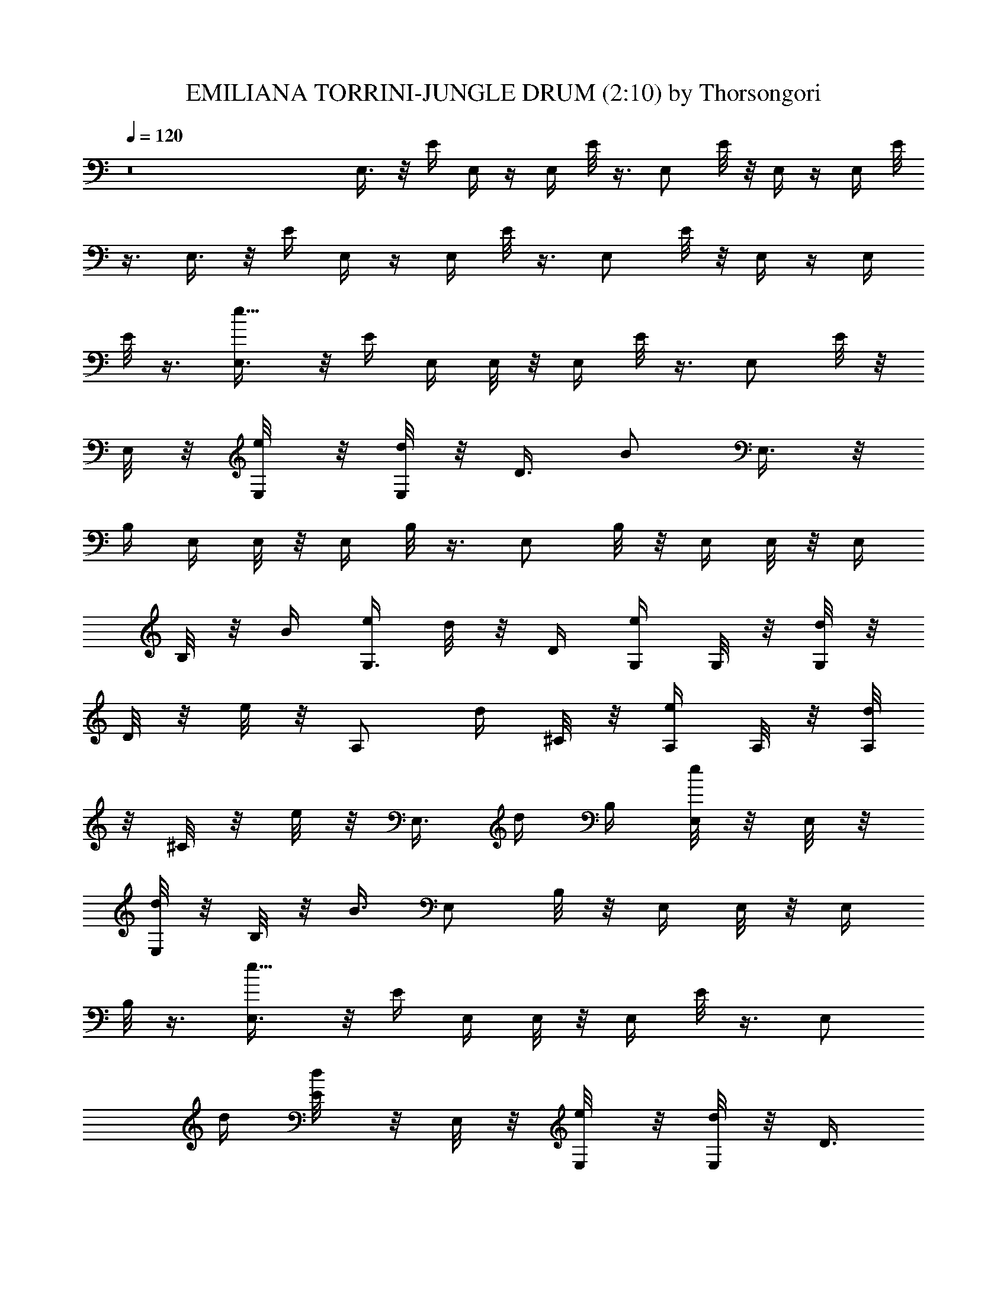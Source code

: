 X:1
T:EMILIANA TORRINI-JUNGLE DRUM (2:10) by Thorsongori
Z:Transcribed by LotRO MIDI Player:http://lotro.acasylum.com/midi
L:1/4
Q:120
K:C
z8 E,3/8 z/8 E/4 E,/4 z/4 E,/4 E/8 z3/8 E,/2 E/8 z/8 E,/4 z/4 E,/4 E/8
z3/8 E,3/8 z/8 E/4 E,/4 z/4 E,/4 E/8 z3/8 E,/2 E/8 z/8 E,/4 z/4 E,/4
E/8 z3/8 [e5/8E,3/8] z/8 E/4 E,/4 E,/8 z/8 E,/4 E/8 z3/8 E,/2 E/8 z/8
E,/8 z/8 [e/4E,/8] z/8 [d/8E,/8] z/8 [D3/8z/4] [B/2z/4] E,3/8 z/8
B,/4 E,/4 E,/8 z/8 E,/4 B,/8 z3/8 E,/2 B,/8 z/8 E,/4 E,/8 z/8 E,/4
B,/8 z/8 B/4 [e/4G,3/8] d/8 z/8 D/4 [e/4G,/4] G,/8 z/8 [d/8G,/4] z/8
D/8 z/8 e/8 z/8 [A,/2z/4] d/4 ^C/8 z/8 [e/4A,/4] A,/8 z/8 [d/8A,/4]
z/8 ^C/8 z/8 e/8 z/8 [E,3/8z/4] d/4 B,/4 [e/8E,/4] z/8 E,/8 z/8
[d/8E,/4] z/8 B,/8 z/8 [B3/8z/4] E,/2 B,/8 z/8 E,/4 E,/8 z/8 E,/4
B,/8 z3/8 [e5/8E,3/8] z/8 E/4 E,/4 E,/8 z/8 E,/4 E/8 z3/8 [E,/2z/4]
d/4 [d/4E/8] z/8 E,/8 z/8 [e/4E,/8] z/8 [d/8E,/8] z/8 [D3/8z/4]
[B/2z/4] E,3/8 z/8 B,/4 E,/4 E,/8 z/8 E,/4 B,/8 z3/8 E,/2 B,/8 z/8
E,/4 E,/8 z/8 E,/4 B,/8 z3/8 [e/4G,3/8] d/8 z/8 D/4 [e/4G,/4] G,/8
z/8 [d/8G,/4] z/8 D/8 z/8 e/8 z/8 [A,/2z/4] d/4 ^C/8 z/8 [e/4A,/4]
A,/8 z/8 [d/8A,/4] z/8 ^C/8 z/8 e/8 z/8 [E,3/8z/4] d/4 B,/4 [e/8E,/4]
z/8 E,/8 z/8 [d/8E,/4] z/8 B,/8 z/8 [B3/8z/4] E,/2 B,/8 z/8 E,/4 E,/8
z/8 E,/4 B,/8 z3/8 [e5/8E,3/8] z/8 E/4 E,/4 E,/8 z/8 E,/4 E/8 z3/8
^F,/2 [d/8D/8] z/8 ^F,/8 z/8 [e3/8^F,/8] z/8 [d/4^F,/8] z/8 [D3/8z/4]
[B11/8z/4] G,3/8 z/8 B,/4 G,/4 [dG,/8] z/8 G,/4 B,/8 z3/8 G,/2 B,/8
z/8 G,/4 G,/8 z/8 G,/4 B,/8 z/8 B/4 [e3/8G,3/8z/4] d/4 D/4 [e/4G,/4]
G,/8 z/8 [d/4G,/4] D/8 z/8 [e3/8z/4] [A,/2z/4] [d3/8z/4] ^C/8 z/8
[e3/8A,/4] A,/8 z/8 [d/4A,/4] ^C/8 z/8 [e9/4z/4] B,3/8 z/8 E/4 B,/4
B,/8 z/8 B,/4 E/8 z3/8 B,/2 E/8 z/8 B,/4 B,/8 z/8 B,/4 [d/2E/8] z3/8
[e3/8=C3/8] z/8 [e/8c/4] z/8 [e/4C/4] C/8 z/8 [e/8C/4] z/8 [e/8c/8]
z/8 d/8 z/8 [dG,/2] B/8 z/8 G,/8 z/8 [gG,/8] z/8 G,/8 z/8 B3/8 z/8
[^f3/2D3/8] z/8 d/4 D/4 D/8 z/8 D/4 d/8 z3/8 D/2 d/8 z/8 D/4 D/8 z/8
D/4 [B/8d/8] z/8 B/8 z/8 B3/8 z/8 B/8 z/8 B/4 z/4 B/8 z/8 B/4 z/4 B/4
z/4 B/8 z3/8 B3/8 z/8 d/2 [e3/8C3/8] z/8 [e/8c/4] z/8 [e/4C/4] C/8
z/8 [e/8C/4] z/8 [e/8c/8] z/8 d/8 z/8 [dG,/2] B/8 z/8 G,/8 z/8
[gG,/8] z/8 G,/8 z/8 B3/8 z/8 [^f3/2D3/8] z/8 d/4 D/4 D/8 z/8 D/4 d/8
z3/8 D/2 d/8 z/8 D/4 D/8 z/8 D/4 [B/8d/8] z/8 B/8 z/8 B/8 z/8 B/4 B/8
z/8 B3/8 z/8 B/8 z/8 B/8 z/8 B/8 z/8 B/8 z/8 B/8 z/8 B/8 z3/8 B/4 z/4
d/4 z/4 [e3/8C3/8] z/8 [e/8c/4] z/8 [e/4C/4] C/8 z/8 [e/8C/4] z/8
[e/4c/8] z/8 e/4 [d7/8G,/2] B/8 z/8 G,/8 z/8 [B/2G,/8] z/8 G,/8 z/8
B3/8 z/8 [B9/8E,3/8] z/8 E/4 E,/4 E,/8 z/8 E,/4 E/8 z3/8 E,/2 E/8 z/8
E,/4 E,/8 z/8 E,/4 E/8 z3/8 E,3/8 z/8 E/4 E,/4 E,/8 z/8 E,/4 E/8 z3/8
E,/2 E/8 z/8 E,/4 E,/8 z/8 E,/4 E/8 z3/8 [e5/8E,3/8] z/8 E/4 E,/4
E,/8 z/8 E,/4 E/8 z3/8 E,/2 [d/8E/8] z/8 E,/8 z/8 [e/4E,/8] z/8
[d/8E,/8] z/8 [D3/8z/4] [B/2z/4] [E,3/8z/4] A/8 z/8 B,/4 E,/4 E,/8
z/8 E,/4 B,/8 z3/8 E,/2 B,/8 z/8 E,/4 E,/8 z/8 E,/4 [B,/8B/4] z/8 B/4
[e/4G,3/8] e/8 z/8 D/4 [d/8G,/4] z/8 [e/4G,/8] z/8 G,/4 [d/8D/8] z/8
e/8 z/8 [A,/2z/4] d/4 ^C/8 z/8 [e/4A,/4] A,/8 z/8 [d/8A,/4] z/8 ^C/8
z/8 [B3/8z/4] [E,3/8z/4] B/4 B,/4 E,/4 E,/8 z/8 E,/4 B,/8 z3/8 E,/2
B,/8 z/8 E,/4 E,/8 z/8 E,/4 B,/8 z3/8 [e5/8E,3/8] z/8 E/4 E,/4 E,/8
z/8 E,/4 E/8 z3/8 E,/2 E/8 z/8 E,/8 z/8 [e/4E,/8] z/8 [d/8E,/8] z/8
[D3/8z/4] [B/2z/4] E,3/8 z/8 B,/4 E,/4 E,/8 z/8 E,/4 B,/8 z3/8 E,/2
B,/8 z/8 E,/4 E,/8 z/8 E,/4 B,/8 z/8 B/8 z/8 [e/4G,3/8] d/8 z/8 D/4
[e/4G,/4] G,/8 z/8 [d/8G,/4] z/8 D/8 z/8 e/8 z/8 [A,/2z/4] d/4 ^C/8
z/8 [e/4A,/4] A,/8 z/8 [d/8A,/4] z/8 ^C/8 z/8 [B5/8z/4] E,3/8 z/8
B,/4 E,/4 E,/8 z/8 E,/4 B,/8 z3/8 E,/2 B,/8 z/8 E,/4 E,/8 z/8 E,/4
B,/8 z3/8 [e5/2E,3/8] z/8 E/4 E,/4 E,/8 z/8 E,/4 E/8 z3/8 ^F,/2
[d/8D/8] z/8 ^F,/8 z/8 [e3/8^F,/8] z/8 [d/4^F,/8] z/8 [D3/8z/4]
[B11/8z/4] G,3/8 z/8 B,/4 G,/4 [dG,/8] z/8 G,/4 B,/8 z3/8 G,/2 B,/8
z/8 G,/4 G,/8 z/8 G,/4 B,/8 z/8 B/4 [e3/8G,3/8z/4] d/4 D/4 [e/4G,/4]
G,/8 z/8 [d/4G,/4] D/8 z/8 [e3/8z/4] [A,/2z/4] [d3/8z/4] ^C/8 z/8
[e3/8A,/4] A,/8 z/8 [d/4A,/4] ^C/8 z/8 [e9/4z/4] B,3/8 z/8 E/4 B,/4
B,/8 z/8 B,/4 E/8 z3/8 B,/2 E/8 z/8 B,/4 B,/8 z/8 B,/4 [d/2E/8] z3/8
[e3/8=C3/8] z/8 [e/8c/4] z/8 [e/4C/4] C/8 z/8 [e/8C/4] z/8 [e/8c/8]
z/8 d/8 z/8 [dG,/2] B/8 z/8 G,/8 z/8 [gG,/8] z/8 G,/8 z/8 B3/8 z/8
[^f3/2D3/8] z/8 d/4 D/4 D/8 z/8 D/4 d/8 z3/8 D/2 d/8 z/8 D/4 D/8 z/8
D/4 [B/8d/8] z/8 B/8 z/8 B3/8 z/8 B/8 z/8 B/4 z/4 B/8 z/8 B/4 z/4 B/4
z/4 B/8 z3/8 B3/8 z/8 d/2 [e3/8C3/8] z/8 [e/8c/4] z/8 [e/4C/4] C/8
z/8 [e/8C/4] z/8 [e/8c/8] z/8 d/8 z/8 [dG,/2] B/8 z/8 G,/8 z/8
[gG,/8] z/8 G,/8 z/8 B3/8 z/8 [^f3/2D3/8] z/8 d/4 D/4 D/8 z/8 D/4 d/8
z3/8 D/2 d/8 z/8 D/4 D/8 z/8 D/4 [B/8d/8] z/8 B/8 z/8 B/8 z/8 B/4 B/8
z/8 B3/8 z/8 B/8 z/8 B/8 z/8 B/8 z/8 B/8 z/8 B/8 z/8 B/8 z3/8 B/4 z/4
d/2 [e3/8C3/8] z/8 [e/8c/4] z/8 [e/4C/4] C/8 z/8 [e/8C/4] z/8
[e/8c/8] z/8 d/8 z/8 [dG,/2] B/8 z/8 G,/8 z/8 [gG,/8] z/8 G,/8 z/8
B3/8 z/8 [^f3/2D3/8] z/8 d/4 D/4 D/8 z/8 D/4 d/8 z3/8 D/2 d/8 z/8 D/4
D/8 z/8 D/4 [B/8d/8] z/8 B/8 z/8 B3/8 z/8 B/8 z/8 B/4 z/4 B/8 z/8 B/4
z/4 B/4 z/4 B/8 z3/8 B3/8 z/8 d/4 z/4 [e3/8C3/8] z/8 [e/8c/4] z/8
[e/4C/4] C/8 z/8 [e/8C/4] z/8 [e/4c/8] z/8 e/4 [d7/8G,/2] B/8 z/8
G,/8 z/8 [B/2G,/8] z/8 G,/8 z/8 B3/8 z/8 [B9/8E,3/8] z/8 E/4 E,/4
E,/8 z/8 E,/4 E/8 z3/8 E,/2 E/8 z/8 E,/4 E,/8 z/8 E,/4 E/8 z3/8 E,3/8
z/8 E/4 E,/4 E,/8 z/8 E,/4 E/8 z3/8 E,/2 E/8 z/8 E,/4 E,/8 z/8 E,/4
E/8 z3/8 [E3/8E,3/8] z/8 E/4 [E/4E,/4] E,/8 z/8 [E/8E,/4] z/8 E3/8
z/8 [E,/2z/4] E/8 z/8 E/4 E,/4 [E3/8E,/8] z/8 E,/4 E/8 z3/8
[E3/8E,3/8] z/8 E/4 [E/4E,/4] E,/8 z/8 [E/8E,/4] z/8 E3/8 z/8
[E,/2z/4] E/8 z/8 E/4 E,/4 [E3/8E,/8] z/8 E,/4 E/8 z3/8 [E3/8E,3/8]
z/8 E/4 [E/4E,/4] E,/8 z/8 [E/8E,/4] z/8 E3/8 z/8 [E,/2z/4] E/8 z/8
E/4 E,/4 [E3/8E,/8] z/8 E,/4 E/8 z3/8 [E3/8E,3/8] z/8 E/4 [E/4E,/4]
E,/8 z/8 [E/8E,/4] z/8 E3/8 z/8 [E,/2z/4] E/8 z/8 E/4 E,/4 [E3/8E,/8]
z/8 E,/4 E/8 z3/8 [E3/8E,3/8] z/8 E/4 [E/4E,/4] E,/8 z/8 [E/8E,/4]
z/8 E3/8 z/8 [E,/2z/4] E/8 z/8 E/4 E,/4 [E3/8E,/8] z/8 E,/4 E/8 z3/8
[E3/8E,3/8] z/8 E/4 [E/4E,/4] E,/8 z/8 [E/8E,/4] z/8 E3/8 z/8
[E,/2z/4] E/8 z/8 E/4 E,/4 [E3/8E,/8] z/8 E,/4 E/8 z3/8 [E3/8E,3/8]
z/8 E/4 [E/4E,/4] E,/8 z/8 [E/8E,/4] z/8 E3/8 z/8 [E,/2z/4] E/8 z/8
E/4 E,/4 [E3/8E,/8] z/8 E,/4 E/8 z3/8 [E3/8E,3/8] z/8 E/4 [E/4E,/4]
E,/8 z/8 [E/8E,/4] z/8 E3/8 z/8 [E,/2z/4] E/8 z/8 E/4 E,/4 [E3/8E,/8]
z/8 E,/4 [=f/2E/8] z3/8 [g3/8^D3/8] z/8 [g/8^d/4] z/8 [g/4^D/4] ^D/8
z/8 [g/8^D/4] z/8 [g/8^d/8] z/8 f/8 z/8 [f^A,/2] =d/8 z/8 ^A,/8 z/8
[^a^A,/8] z/8 ^A,/8 z/8 d3/8 z/8 [=a3/2F3/8] z/8 f/4 F/4 F/8 z/8 F/4
f/8 z3/8 F/2 f/8 z/8 F/4 F/8 z/8 F/4 [d/8f/2] z/8 d/8 z/8 [g3/8^D3/8]
z/8 [g/8^d/4] z/8 [g/4^D/4] ^D/8 z/8 [g/8^D/4] z/8 [g/8^d/8] z/8 f/8
z/8 [f^A,/2] =d/8 z/8 ^A,/8 z/8 [^a^A,/8] z/8 ^A,/8 z/8 d3/8 z/8
[=a3/2F3/8] z/8 f/4 F/4 F/8 z/8 F/4 f/8 z3/8 F/2 f/8 z/8 F/4 F/8 z/8
F/4 [d/8f/2] z/8 d/8 z/8 [g3/8^D3/8] z/8 [g/8^d/4] z/8 [g/4^D/4] ^D/8
z/8 [g/8^D/4] z/8 [g/8^d/8] z/8 f/8 z/8 [f^A,/2] =d/8 z/8 ^A,/8 z/8
[^a^A,/8] z/8 ^A,/8 z/8 d3/8 z/8 [=a3/2F3/8] z/8 f/4 F/4 F/8 z/8 F/4
f/8 z3/8 F/2 f/8 z/8 F/4 F/8 z/8 F/4 [d/8f/2] z/8 d/8 z/8 [g3/8^D3/8]
z/8 [g/8^d/4] z/8 [g/4^D/4] ^D/8 z/8 [g/8^D/4] z/8 [g/8^d/8] z/8 f/8
z/8 [f^A,/2] =d/8 z/8 ^A,/8 z/8 [^a^A,/8] z/8 ^A,/8 z/8 d3/8 z/8 f3/8
z/8 f/8 z/8 f/4 z/4 f/8 z/8 f3/8 z3/8 f/8 z/8 f/4 z/4 f3/8 
